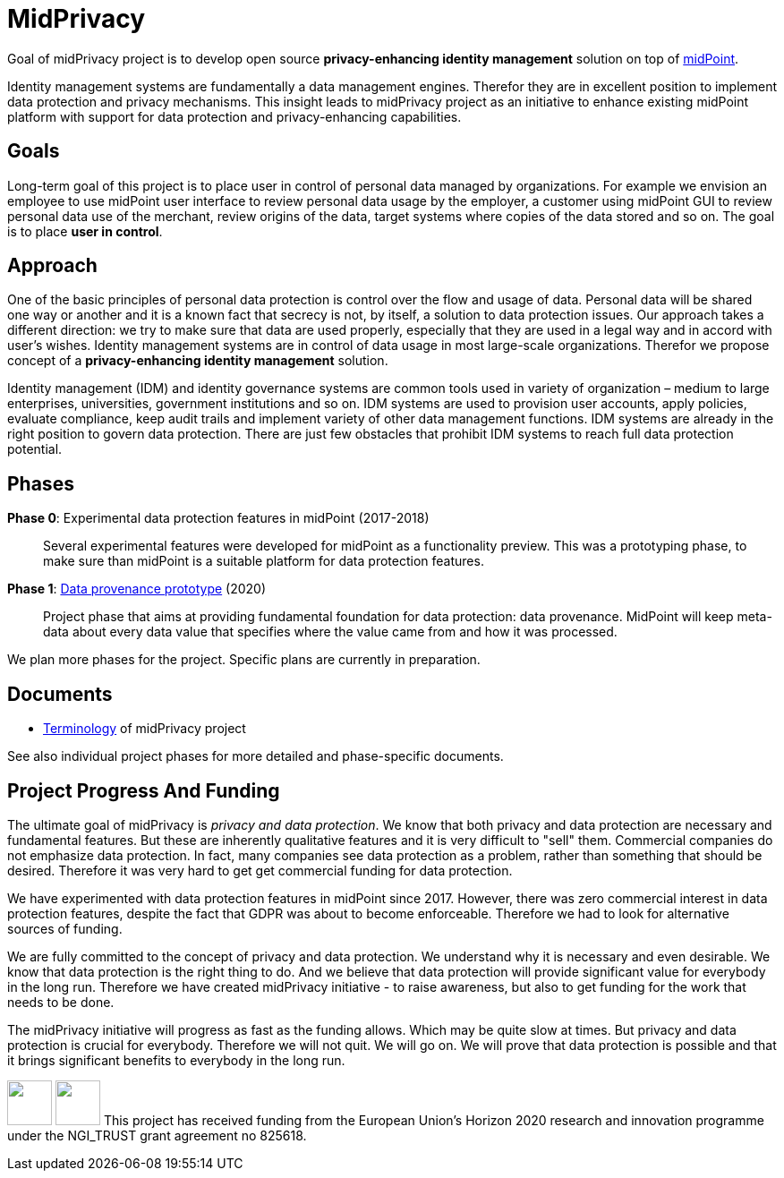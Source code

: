 = MidPrivacy

Goal of midPrivacy project is to develop open source *privacy-enhancing identity management* solution on top of https://midpoint.evolveum.com/[midPoint].

Identity management systems are fundamentally a data management engines.
Therefor they are in excellent position to implement data protection and privacy mechanisms.
This insight leads to midPrivacy project as an initiative to enhance existing midPoint platform with support for data protection and privacy-enhancing capabilities.

== Goals

Long-term goal of this project is to place user in control of personal data managed by organizations.
For example we envision an employee to use midPoint user interface to review personal data usage by the employer, a customer using midPoint GUI to review personal data use of the merchant, review origins of the data, target systems where copies of the data stored and so on.
The goal is to place *user in control*.

== Approach

One of the basic principles of personal data protection is control over the flow and usage of data.
Personal data will be shared one way or another and it is a known fact that secrecy is not, by itself, a solution to data protection issues.
Our approach takes a different direction: we try to make sure that data are used properly, especially that they are used in a legal way and in accord with user's wishes.
Identity management systems are in control of data usage in most large-scale organizations.
Therefor we propose concept of a *privacy-enhancing identity management* solution.

Identity management (IDM) and identity governance systems are common tools used in variety of organization – medium to large enterprises, universities, government institutions and so on.
IDM systems are used to provision user accounts, apply policies, evaluate compliance, keep audit trails and implement variety of other data management functions.
IDM systems are already in the right position to govern data protection.
There are just few obstacles that prohibit IDM systems to reach full data protection potential.

== Phases

*Phase 0*: Experimental data protection features in midPoint (2017-2018)::
Several experimental features were developed for midPoint as a functionality preview.
This was a prototyping phase, to make sure than midPoint is a suitable platform for data protection features.

*Phase 1*: link:phases/01-data-provenance-prototype/[Data provenance prototype] (2020)::
Project phase that aims at providing fundamental foundation for data protection: data provenance.
MidPoint will keep meta-data about every data value that specifies where the value came from and how it was processed.

We plan more phases for the project.
Specific plans are currently in preparation.

// TODO: Possible phases:
// * Data protection documentation (book chapter)
// * Data portability? (DAPSI)

== Documents

* link:terminology/[Terminology] of midPrivacy project

See also individual project phases for more detailed and phase-specific documents.

== Project Progress And Funding

The ultimate goal of midPrivacy is _privacy and data protection_.
We know that both privacy and data protection are necessary and fundamental features.
But these are inherently qualitative features and it is very difficult to "sell" them.
Commercial companies do not emphasize data protection.
In fact, many companies see data protection as a problem, rather than something that should be desired.
Therefore it was very hard to get get commercial funding for data protection.

We have experimented with data protection features in midPoint since 2017.
However, there was zero commercial interest in data protection features, despite the fact that GDPR was about to become enforceable.
Therefore we had to look for alternative sources of funding.

We are fully committed to the concept of privacy and data protection.
We understand why it is necessary and even desirable.
We know that data protection is the right thing to do.
And we believe that data protection will provide significant value for everybody in the long run.
Therefore we have created midPrivacy initiative - to raise awareness, but also to get funding for the work that needs to be done.

The midPrivacy initiative will progress as fast as the funding allows.
Which may be quite slow at times.
But privacy and data protection is crucial for everybody.
Therefore we will not quit.
We will go on.
We will prove that data protection is possible and that it brings significant benefits to everybody in the long run.

++++
<p>
<img src="/assets/img/eu-emblem-low.jpg" height="50"/>
<img src="/assets/img/ngi-trust-logo.png" height="50"/>
This project has received funding from the European Union’s Horizon 2020 research and innovation programme under the NGI_TRUST grant agreement no 825618.
</p>
++++
